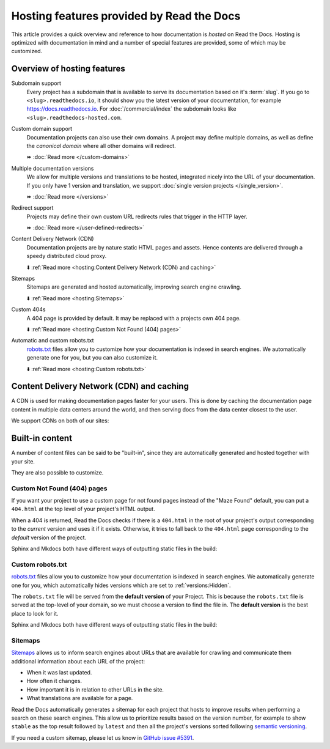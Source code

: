 .. old label
.. _Documentation Hosting Features:

Hosting features provided by Read the Docs
==========================================

This article provides a quick overview and reference to how documentation is *hosted* on Read the Docs.
Hosting is optimized with documentation in mind and a number of special features are provided,
some of which may be customized.

.. seealso::

   :doc:`/reference/features`
    A complete list of our features.

Overview of hosting features
----------------------------

Subdomain support
  Every project has a subdomain that is available to serve its documentation based on it's :term:`slug`.
  If you go to ``<slug>.readthedocs.io``, it should show you the latest version of your documentation,
  for example https://docs.readthedocs.io.
  For :doc:`/commercial/index` the subdomain looks like ``<slug>.readthedocs-hosted.com``.

Custom domain support
  Documentation projects can also use their own domains.
  A project may define multiple domains,
  as well as define the *canonical domain* where all other domains will redirect.

  ⏩️ :doc:`Read more </custom-domains>`

Multiple documentation versions
  We allow for multiple versions and translations to be hosted,
  integrated nicely into the URL of your documentation.
  If you only have 1 version and translation,
  we support :doc:`single version projects </single_version>`.

  ⏩️ :doc:`Read more </versions>`

Redirect support
  Projects may define their own custom URL redirects rules that trigger in the HTTP layer.

  ⏩️ :doc:`Read more </user-defined-redirects>`

Content Delivery Network (CDN)
  Documentation projects are by nature static HTML pages and assets.
  Hence contents are delivered through a speedy distributed cloud proxy.

  ⬇️ :ref:`Read more <hosting:Content Delivery Network (CDN) and caching>`

Sitemaps
  Sitemaps are generated and hosted automatically,
  improving search engine crawling.

  ⬇️ :ref:`Read more <hosting:Sitemaps>`

Custom 404s
  A 404 page is provided by default. It may be replaced with a projects own 404 page.

  ⬇️ :ref:`Read more <hosting:Custom Not Found (404) pages>`

Automatic and custom robots.txt
  `robots.txt`_ files allow you to customize how your documentation is indexed in search engines.
  We automatically generate one for you, but you can also customize it.

  ⬇️ :ref:`Read more <hosting:Custom robots.txt>`


Content Delivery Network (CDN) and caching
------------------------------------------

A CDN is used for making documentation pages faster for your users.
This is done by caching the documentation page content in multiple data centers around the world,
and then serving docs from the data center closest to the user.

We support CDNs on both of our sites:

.. tabs::

   .. tab:: |org_brand|

      On |org_brand|,
      we are able to provide a CDN to all the projects that we host.
      This service is graciously sponsored by `Cloudflare`_.

      We bust the cache on the CDN when the following actions happen:

      * Your Project is saved
      * Your Domain is saved
      * A new version is built


   .. tab:: |com_brand|

      On |com_brand|,
      we offer a CDN as part of our **Pro plan** and above.
      Please contact support@readthedocs.com to discuss how we can enable this for you.

      We invalidate and refresh the cache on the CDN when the following actions happen:

      * Your project is saved
      * Your domain is saved
      * A version or branch is built

.. _Cloudflare: https://www.cloudflare.com/

Built-in content
----------------

A number of content files can be said to be "built-in",
since they are automatically generated and hosted together with your site.

They are also possible to customize.

Custom Not Found (404) pages
~~~~~~~~~~~~~~~~~~~~~~~~~~~~

If you want your project to use a custom page for not found pages instead of the "Maze Found" default,
you can put a ``404.html`` at the top level of your project's HTML output.

When a 404 is returned,
Read the Docs checks if there is a ``404.html`` in the root of your project's output
corresponding to the *current* version
and uses it if it exists.
Otherwise, it tries to fall back to the ``404.html`` page
corresponding to the *default* version of the project.

Sphinx and Mkdocs both have different ways of outputting static files in the build:

.. tabs::

   .. tab:: Sphinx

      We recommend the `sphinx-notfound-page`_ extension,
      which Read the Docs maintains.
      It automatically creates a ``404.html`` page for your documentation,
      matching the theme of your project.
      See its documentation_ for how to install and customize it.

      If you want to write the entire ``404.html`` from scratch,
      Sphinx uses `html_extra_path`_ option to add static files to the output.
      You need to create a ``404.html`` file and put it under the path defined in ``html_extra_path``.

   .. tab:: MkDocs

      MkDocs generates a ``404.html`` which Read the Docs will use.
      However, assets will not be loaded correctly unless you define the `site_url`_ configuration value as your site's
      :ref:`canonical base URL <canonical-urls:MkDocs>`.

.. _sphinx-notfound-page: https://pypi.org/project/sphinx-notfound-page
.. _documentation: https://sphinx-notfound-page.readthedocs.io/
.. _site_url: https://www.mkdocs.org/user-guide/configuration/#site_url

Custom robots.txt
~~~~~~~~~~~~~~~~~

`robots.txt`_ files allow you to customize how your documentation is indexed in search engines.
We automatically generate one for you,
which automatically hides versions which are set to :ref:`versions:Hidden`.

The ``robots.txt`` file will be served from the **default version** of your Project.
This is because the ``robots.txt`` file is served at the top-level of your domain,
so we must choose a version to find the file in.
The **default version** is the best place to look for it.

Sphinx and Mkdocs both have different ways of outputting static files in the build:

.. tabs::

   .. tab:: Sphinx

      Sphinx uses the `html_extra_path`_ configuration value to add static files to its final HTML output.
      You need to create a ``robots.txt`` file and put it under the path defined in ``html_extra_path``.

   .. tab:: MkDocs

      MkDocs needs the ``robots.txt`` to be at the directory defined by the `docs_dir`_ configuration value.

.. _robots.txt: https://developers.google.com/search/reference/robots_txt
.. _html_extra_path: https://www.sphinx-doc.org/en/master/usage/configuration.html#confval-html_extra_path
.. _docs_dir: https://www.mkdocs.org/user-guide/configuration/#docs_dir

Sitemaps
~~~~~~~~

`Sitemaps <https://www.sitemaps.org/>`__ allows us to inform search engines about URLs that are available for crawling
and communicate them additional information about each URL of the project:

* When it was last updated.
* How often it changes.
* How important it is in relation to other URLs in the site.
* What translations are available for a page.

Read the Docs automatically generates a sitemap for each project that hosts
to improve results when performing a search on these search engines.
This allow us to prioritize results based on the version number, for example
to show ``stable`` as the top result followed by ``latest`` and then all the project's
versions sorted following `semantic versioning`_.

If you need a custom sitemap, please let us know in `GitHub issue #5391`_.

.. _semantic versioning: https://semver.org/
.. _GitHub issue #5391: https://github.com/readthedocs/readthedocs.org/issues/5391
